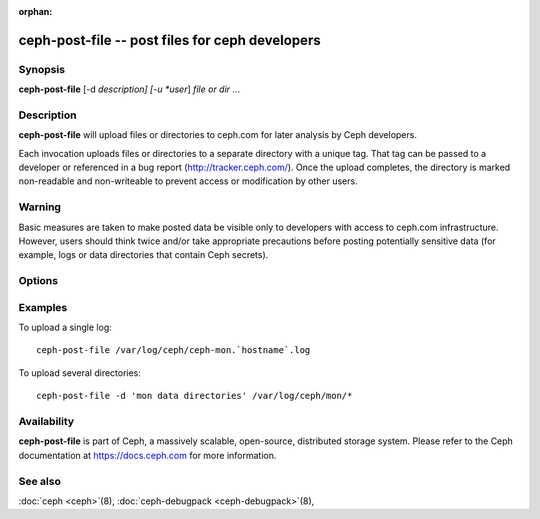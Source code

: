 :orphan:

==================================================
 ceph-post-file -- post files for ceph developers
==================================================

.. program:: ceph-post-file

Synopsis
========

| **ceph-post-file** [-d *description] [-u *user*] *file or dir* ...


Description
===========

**ceph-post-file** will upload files or directories to ceph.com for
later analysis by Ceph developers.

Each invocation uploads files or directories to a separate directory
with a unique tag.  That tag can be passed to a developer or
referenced in a bug report (http://tracker.ceph.com/).  Once the
upload completes, the directory is marked non-readable and
non-writeable to prevent access or modification by other users.

Warning
=======

Basic measures are taken to make posted data be visible only to
developers with access to ceph.com infrastructure. However, users
should think twice and/or take appropriate precautions before
posting potentially sensitive data (for example, logs or data
directories that contain Ceph secrets).


Options
=======

.. option:: -d *description*, --description *description*

   Add a short description for the upload.  This is a good opportunity
   to reference a bug number.  There is no default value.

.. option:: -u *user*

   Set the user metadata for the upload.  This defaults to `whoami`@`hostname -f`.

Examples
========

To upload a single log::

   ceph-post-file /var/log/ceph/ceph-mon.`hostname`.log

To upload several directories::

   ceph-post-file -d 'mon data directories' /var/log/ceph/mon/*


Availability
============

**ceph-post-file** is part of Ceph, a massively scalable, open-source, distributed storage system. Please refer to
the Ceph documentation at https://docs.ceph.com for more information.

See also
========

:doc:`ceph <ceph>`\(8),
:doc:`ceph-debugpack <ceph-debugpack>`\(8),
